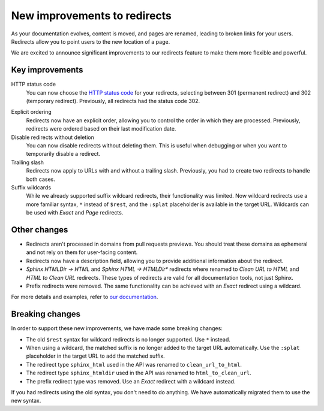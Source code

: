.. post:: January 3, 2024
   :tags: redirects, docs
   :category: Changelog
   :author: Santos
   :location: CUE

New improvements to redirects
=============================

As your documentation evolves, content is moved, and pages are renamed,
leading to broken links for your users.
Redirects allow you to point users to the new location of a page.

We are excited to announce significant improvements to our redirects feature to make them more flexible and powerful.

Key improvements
----------------

HTTP status code
  You can now choose the `HTTP status code`_ for your redirects,
  selecting between 301 (permanent redirect) and 302 (temporary redirect).
  Previously, all redirects had the status code 302.

.. _HTTP status code: https://developer.mozilla.org/en-US/docs/Web/HTTP/Redirections

Explicit ordering
  Redirects now have an explicit order,
  allowing you to control the order in which they are processed.
  Previously, redirects were ordered based on their last modification date.

Disable redirects without deletion
   You can now disable redirects without deleting them.
   This is useful when debugging or when you want to temporarily disable a redirect.

Trailing slash
  Redirects now apply to URLs with and without a trailing slash.
  Previously, you had to create two redirects to handle both cases.

Suffix wildcards
  While we already supported suffix wildcard redirects, their functionality was limited.
  Now wildcard redirects use a more familiar syntax, ``*`` instead of ``$rest``,
  and the ``:splat`` placeholder is available in the target URL.
  Wildcards can be used with *Exact* and *Page* redirects.

Other changes
-------------

- Redirects aren't processed in domains from pull requests previews.
  You should treat these domains as ephemeral and not rely on them for user-facing content.
- Redirects now have a description field, allowing you to provide additional information about the redirect.
- *Sphinx HTMLDir -> HTML* and *Sphinx HTML -> HTMLDir** redirects where renamed to *Clean URL to HTML* and *HTML to Clean URL* redirects.
  These types of redirects are valid for all documentation tools, not just Sphinx.
- Prefix redirects were removed.
  The same functionality can be achieved with an *Exact* redirect using a wildcard.

For more details and examples, refer to `our documentation`_.

.. _our documentation: https://docs.readthedocs.io/en/stable/user-defined-redirects.html#user-defined-redirects

Breaking changes
----------------

In order to support these new improvements, we have made some breaking changes:

- The old ``$rest`` syntax for wildcard redirects is no longer supported.
  Use ``*`` instead.
- When using a wildcard, the matched suffix is no longer added to the target URL automatically.
  Use the ``:splat`` placeholder in the target URL to add the matched suffix.
- The redirect type ``sphinx_html`` used in the API was renamed to ``clean_url_to_html``.
- The redirect type ``sphinx_htmldir`` used in the API was renamed to ``html_to_clean_url``.
- The prefix redirect type was removed.
  Use an *Exact* redirect with a wildcard instead.

If you had redirects using the old syntax, you don't need to do anything.
We have automatically migrated them to use the new syntax.
